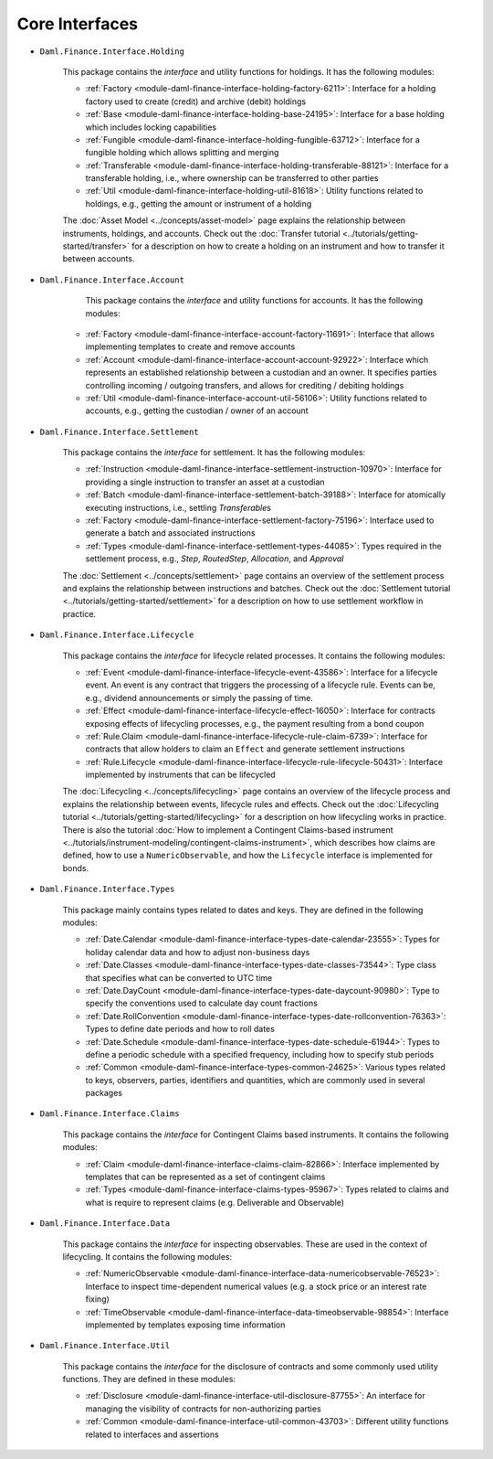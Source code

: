 .. Copyright (c) 2022 Digital Asset (Switzerland) GmbH and/or its affiliates. All rights reserved.
.. SPDX-License-Identifier: Apache-2.0

Core Interfaces
###############

- ``Daml.Finance.Interface.Holding``

    This package contains the *interface* and utility functions for holdings. It has the following
    modules:

    - :ref:`Factory <module-daml-finance-interface-holding-factory-6211>`:
      Interface for a holding factory used to create (credit) and archive (debit) holdings
    - :ref:`Base <module-daml-finance-interface-holding-base-24195>`:
      Interface for a base holding which includes locking capabilities
    - :ref:`Fungible <module-daml-finance-interface-holding-fungible-63712>`:
      Interface for a fungible holding which allows splitting and merging
    - :ref:`Transferable <module-daml-finance-interface-holding-transferable-88121>`:
      Interface for a transferable holding, i.e., where ownership can be transferred to other
      parties
    - :ref:`Util <module-daml-finance-interface-holding-util-81618>`:
      Utility functions related to holdings, e.g., getting the amount or instrument of a holding

    The :doc:`Asset Model <../concepts/asset-model>` page explains the relationship between
    instruments, holdings, and accounts. Check out the
    :doc:`Transfer tutorial <../tutorials/getting-started/transfer>` for a description on how to
    create a holding on an instrument and how to transfer it between accounts.

- ``Daml.Finance.Interface.Account``

     This package contains the *interface* and utility functions for accounts. It has the following
     modules:

    - :ref:`Factory <module-daml-finance-interface-account-factory-11691>`:
      Interface that allows implementing templates to create and remove accounts
    - :ref:`Account <module-daml-finance-interface-account-account-92922>`:
      Interface which represents an established relationship between a custodian and an owner. It
      specifies parties controlling incoming / outgoing transfers, and allows for crediting /
      debiting holdings
    - :ref:`Util <module-daml-finance-interface-account-util-56106>`:
      Utility functions related to accounts, e.g., getting the custodian / owner of an account


- ``Daml.Finance.Interface.Settlement``

    This package contains the *interface* for settlement. It has the following modules:

    - :ref:`Instruction <module-daml-finance-interface-settlement-instruction-10970>`:
      Interface for providing a single instruction to transfer an asset at a custodian
    - :ref:`Batch <module-daml-finance-interface-settlement-batch-39188>`:
      Interface for atomically executing instructions, i.e., settling `Transferable`\s
    - :ref:`Factory <module-daml-finance-interface-settlement-factory-75196>`:
      Interface used to generate a batch and associated instructions
    - :ref:`Types <module-daml-finance-interface-settlement-types-44085>`:
      Types required in the settlement process, e.g., `Step`, `RoutedStep`, `Allocation`, and
      `Approval`

    The :doc:`Settlement <../concepts/settlement>` page contains an overview of the settlement
    process and explains the relationship between instructions and batches. Check out the
    :doc:`Settlement tutorial <../tutorials/getting-started/settlement>` for a description on how to
    use settlement workflow in practice.

- ``Daml.Finance.Interface.Lifecycle``

    This package contains the *interface* for lifecycle related processes. It contains the following
    modules:

    - :ref:`Event <module-daml-finance-interface-lifecycle-event-43586>`:
      Interface for a lifecycle event. An event is any contract that triggers the processing of a
      lifecycle rule. Events can be, e.g., dividend announcements or simply the passing of time.
    - :ref:`Effect <module-daml-finance-interface-lifecycle-effect-16050>`:
      Interface for contracts exposing effects of lifecycling processes, e.g., the payment resulting
      from a bond coupon
    - :ref:`Rule.Claim <module-daml-finance-interface-lifecycle-rule-claim-6739>`:
      Interface for contracts that allow holders to claim an ``Effect`` and generate settlement
      instructions
    - :ref:`Rule.Lifecycle <module-daml-finance-interface-lifecycle-rule-lifecycle-50431>`:
      Interface implemented by instruments that can be lifecycled

    The :doc:`Lifecycling <../concepts/lifecycling>` page contains an overview of the lifecycle
    process and explains the relationship between events, lifecycle rules and effects. Check out the
    :doc:`Lifecycling tutorial <../tutorials/getting-started/lifecycling>` for a description on how
    lifecycling works in practice. There is also the tutorial
    :doc:`How to implement a Contingent Claims-based instrument <../tutorials/instrument-modeling/contingent-claims-instrument>`,
    which describes how claims are defined, how to use a ``NumericObservable``, and how the
    ``Lifecycle`` interface is implemented for bonds.

- ``Daml.Finance.Interface.Types``

    This package mainly contains types related to dates and keys. They are defined in the following
    modules:

    - :ref:`Date.Calendar <module-daml-finance-interface-types-date-calendar-23555>`:
      Types for holiday calendar data and how to adjust non-business days
    - :ref:`Date.Classes <module-daml-finance-interface-types-date-classes-73544>`:
      Type class that specifies what can be converted to UTC time
    - :ref:`Date.DayCount <module-daml-finance-interface-types-date-daycount-90980>`:
      Type to specify the conventions used to calculate day count fractions
    - :ref:`Date.RollConvention <module-daml-finance-interface-types-date-rollconvention-76363>`:
      Types to define date periods and how to roll dates
    - :ref:`Date.Schedule <module-daml-finance-interface-types-date-schedule-61944>`:
      Types to define a periodic schedule with a specified frequency, including how to specify stub
      periods
    - :ref:`Common <module-daml-finance-interface-types-common-24625>`:
      Various types related to keys, observers, parties, identifiers and quantities, which are
      commonly used in several packages

- ``Daml.Finance.Interface.Claims``

    This package contains the *interface* for Contingent Claims based instruments. It contains the
    following modules:

    - :ref:`Claim <module-daml-finance-interface-claims-claim-82866>`:
      Interface implemented by templates that can be represented as a set of contingent claims
    - :ref:`Types <module-daml-finance-interface-claims-types-95967>`:
      Types related to claims and what is require to represent claims (e.g. Deliverable and
      Observable)

- ``Daml.Finance.Interface.Data``

    This package contains the *interface* for inspecting observables. These are used in the context
    of lifecycling. It contains the following modules:

    - :ref:`NumericObservable <module-daml-finance-interface-data-numericobservable-76523>`:
      Interface to inspect time-dependent numerical values (e.g. a stock price or an interest rate
      fixing)
    - :ref:`TimeObservable <module-daml-finance-interface-data-timeobservable-98854>`:
      Interface implemented by templates exposing time information

- ``Daml.Finance.Interface.Util``

    This package contains the *interface* for the disclosure of contracts and some commonly used
    utility functions. They are defined in these modules:

    - :ref:`Disclosure <module-daml-finance-interface-util-disclosure-87755>`:
      An interface for managing the visibility of contracts for non-authorizing parties
    - :ref:`Common <module-daml-finance-interface-util-common-43703>`:
      Different utility functions related to interfaces and assertions
